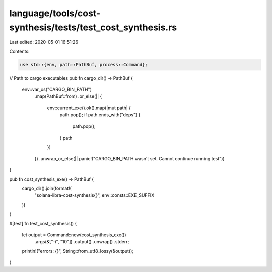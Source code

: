 language/tools/cost-synthesis/tests/test_cost_synthesis.rs
==========================================================

Last edited: 2020-05-01 16:51:26

Contents:

.. code-block:: rs

    use std::{env, path::PathBuf, process::Command};

// Path to cargo executables
pub fn cargo_dir() -> PathBuf {
    env::var_os("CARGO_BIN_PATH")
        .map(PathBuf::from)
        .or_else(|| {
            env::current_exe().ok().map(|mut path| {
                path.pop();
                if path.ends_with("deps") {
                    path.pop();
                }
                path
            })
        })
        .unwrap_or_else(|| panic!("CARGO_BIN_PATH wasn't set. Cannot continue running test"))
}

pub fn cost_synthesis_exe() -> PathBuf {
    cargo_dir().join(format!(
        "solana-libra-cost-synthesis{}",
        env::consts::EXE_SUFFIX
    ))
}

#[test]
fn test_cost_synthesis() {
    let output = Command::new(cost_synthesis_exe())
        .args(&["-i", "10"])
        .output()
        .unwrap()
        .stderr;
    println!("errors: {}", String::from_utf8_lossy(&output));
}


